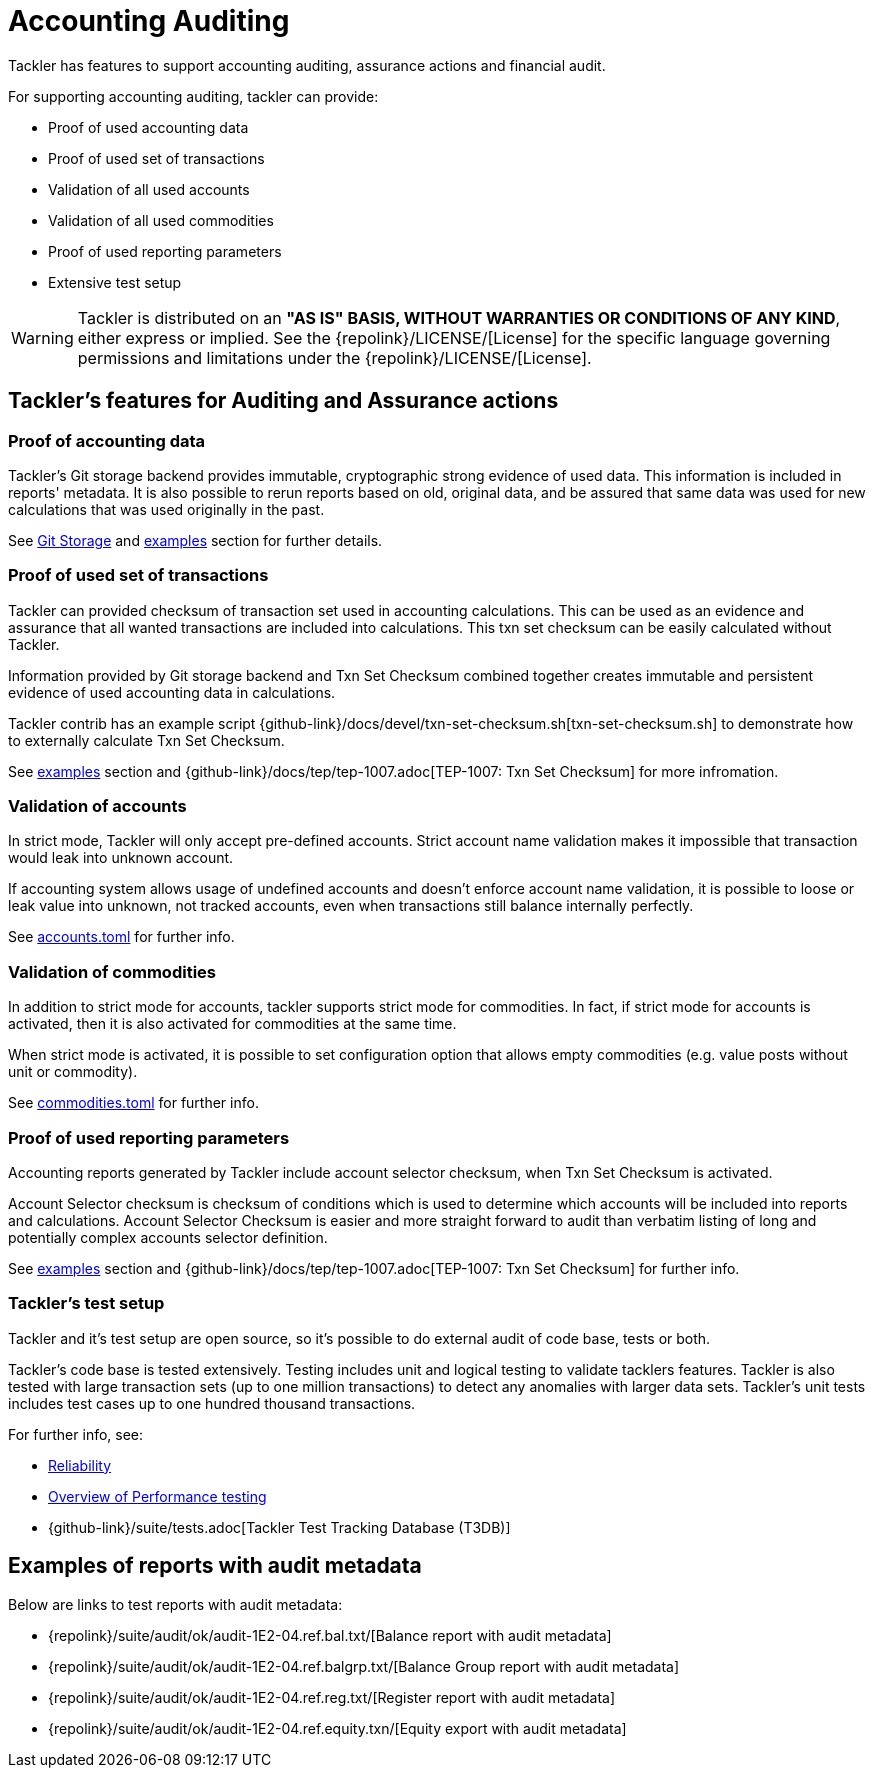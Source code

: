 = Accounting Auditing
:page-date: 2019-03-29 00:00:00 Z
:page-last_modified_at: 2024-12-01 00:00:00 Z

Tackler has features to support accounting auditing, 
assurance actions and financial audit.


For supporting accounting auditing, tackler can provide: 

 * Proof of used accounting data
 * Proof of used set of transactions
 * Validation of all used accounts
 * Validation of all used commodities
 * Proof of used reporting parameters
 * Extensive test setup 


[WARNING]
Tackler is distributed on an *"AS IS" BASIS, WITHOUT WARRANTIES OR CONDITIONS OF ANY KIND*, either express or implied.
See the {repolink}/LICENSE/[License] for the specific language governing permissions and limitations under
the {repolink}/LICENSE/[License].


== Tackler's features for Auditing and Assurance actions


=== Proof of accounting data

Tackler's Git storage backend provides immutable, cryptographic strong evidence of used data.
This information is included in reports' metadata.  It is also possible to rerun reports based on old,
original data, and be assured that same data was used for new calculations that was used originally in the past.

See xref:journal:git-storage.adoc[Git Storage] and xref:#examples[examples] section for further details.


=== Proof of used set of transactions

Tackler can provided checksum of transaction set used in accounting calculations.
This can be used as an evidence and assurance that all wanted transactions
are included into calculations. This txn set checksum can be easily
calculated without Tackler.

Information provided by Git storage backend and Txn Set Checksum combined together creates
immutable and persistent evidence of used accounting data in calculations.

Tackler contrib has an example script {github-link}/docs/devel/txn-set-checksum.sh[txn-set-checksum.sh]
to demonstrate how to externally calculate Txn Set Checksum.

See xref:#examples[examples] section and {github-link}/docs/tep/tep-1007.adoc[TEP-1007: Txn Set Checksum]
for more infromation.


=== Validation of accounts

In strict mode, Tackler will only accept pre-defined accounts.  Strict account name validation
makes it impossible that transaction would leak into unknown account.

If accounting system allows usage of undefined accounts and doesn't enforce account name validation, it is possible to
loose or leak value into unknown, not tracked accounts, even when transactions still balance internally perfectly.

See xref:reference:accounts-toml.adoc[accounts.toml] for further info.


=== Validation of commodities

In addition to strict mode for accounts, tackler supports strict mode for commodities.  In fact, if strict mode for
accounts is activated, then it is also activated for commodities at the same time.

When strict mode is activated, it is possible to set configuration option that allows empty commodities
(e.g. value posts without unit or commodity).

See xref:reference:commodities-toml.adoc[commodities.toml] for further info.


=== Proof of used reporting parameters

Accounting reports generated by Tackler include account selector checksum, when Txn Set Checksum is activated.

Account Selector checksum is checksum of conditions which is used to determine which accounts will be included
into reports and calculations. Account Selector Checksum is easier and more straight forward to audit
than verbatim listing of long and potentially complex accounts selector definition.

See xref:#examples[examples] section and 
{github-link}/docs/tep/tep-1007.adoc[TEP-1007: Txn Set Checksum]
for further info.


=== Tackler's test setup

Tackler and it's test setup are open source, so it's possible to do external audit of code base, tests or both.

Tackler's code base is tested extensively. Testing includes unit and logical testing to validate tacklers features. 
Tackler is also tested with large transaction sets (up to one million  transactions) to detect any anomalies 
with larger data sets.  Tackler's unit tests includes test cases up to one hundred thousand transactions.

For further info, see:

 * xref:ROOT:features/reliability.adoc[Reliability]
 * xref:ROOT:features/performance.adoc[Overview of Performance testing]
 * {github-link}/suite/tests.adoc[Tackler Test Tracking Database (T3DB)]


== Examples of reports with audit metadata
[[examples]]

Below are links to test reports with audit metadata:

* {repolink}/suite/audit/ok/audit-1E2-04.ref.bal.txt/[Balance report with audit metadata]
* {repolink}/suite/audit/ok/audit-1E2-04.ref.balgrp.txt/[Balance Group report with audit metadata]
* {repolink}/suite/audit/ok/audit-1E2-04.ref.reg.txt/[Register report with audit metadata]
* {repolink}/suite/audit/ok/audit-1E2-04.ref.equity.txn/[Equity export with audit metadata]
